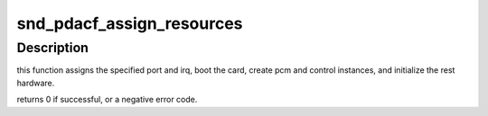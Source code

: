 .. -*- coding: utf-8; mode: rst -*-
.. src-file: sound/pcmcia/pdaudiocf/pdaudiocf.c

.. _`snd_pdacf_assign_resources`:

snd_pdacf_assign_resources
==========================

.. c:function:: int snd_pdacf_assign_resources(struct snd_pdacf *pdacf, int port, int irq)

    initialize the hardware and card instance.

    :param struct snd_pdacf \*pdacf:
        *undescribed*

    :param int port:
        i/o port for the card

    :param int irq:
        irq number for the card

.. _`snd_pdacf_assign_resources.description`:

Description
-----------

this function assigns the specified port and irq, boot the card,
create pcm and control instances, and initialize the rest hardware.

returns 0 if successful, or a negative error code.

.. This file was automatic generated / don't edit.

